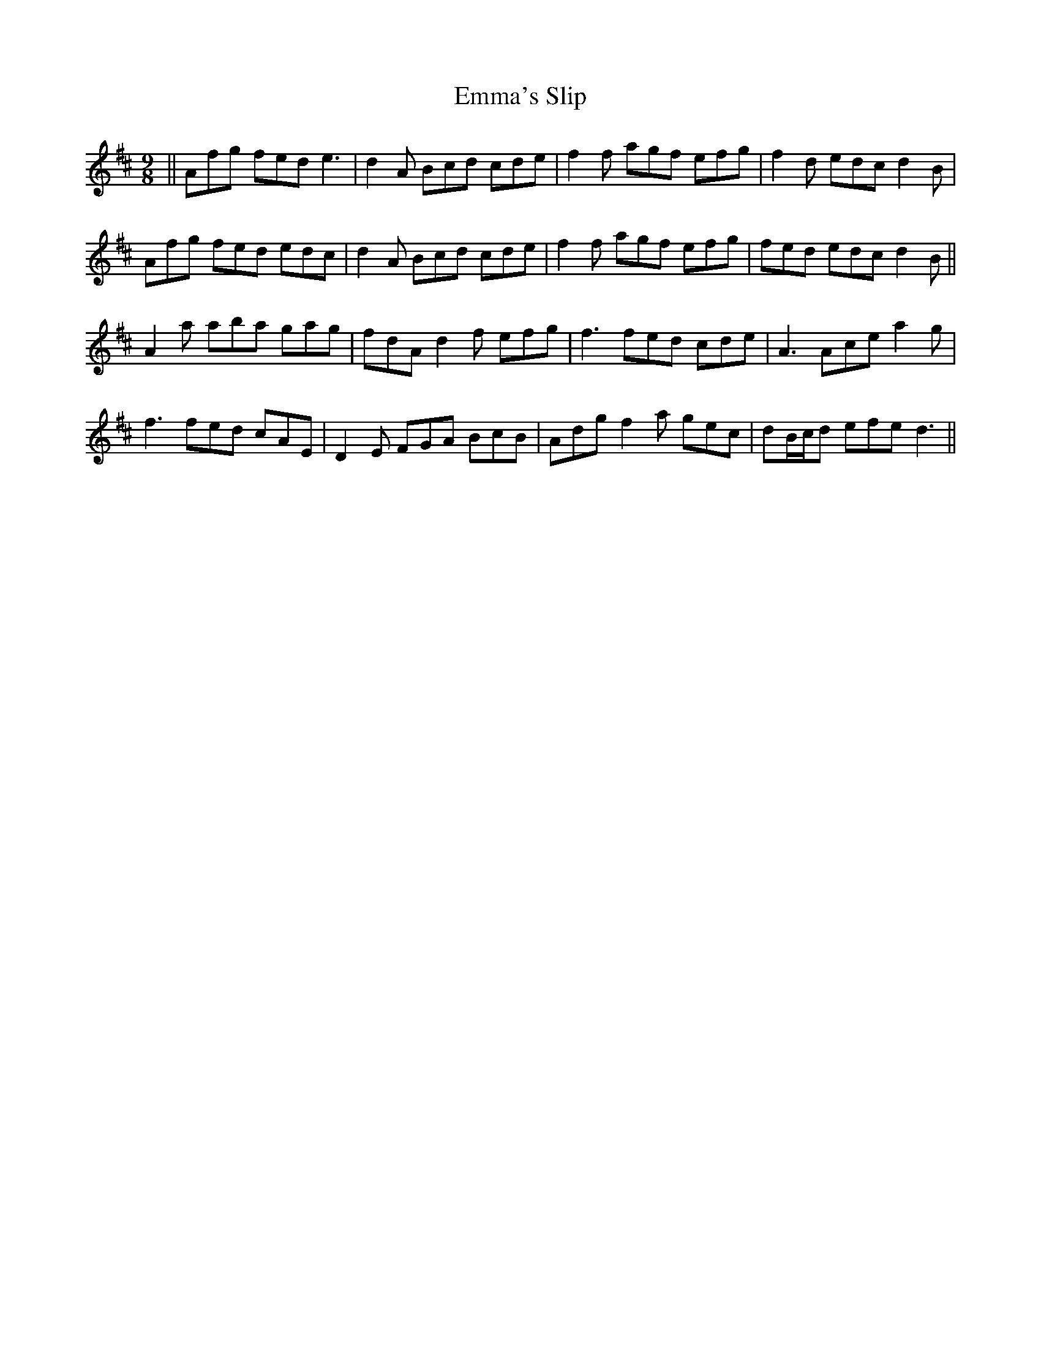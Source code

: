 X: 11902
T: Emma's Slip
R: slip jig
M: 9/8
K: Dmajor
||Afg fed e3|d2A Bcd cde|f2f agf efg|f2d edc d2B|
Afg fed edc|d2A Bcd cde|f2f agf efg|fed edc d2B||
A2a aba gag|fdA d2f efg|f3 fed cde|A3 Ace a2g|
f3 fed cAE|D2E FGA BcB|Adg f2a gec|dB/c/d efe d3||

